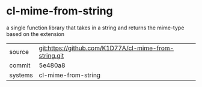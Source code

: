 * cl-mime-from-string

a single function library that takes in a string and returns the mime-type based on the extension

|---------+-------------------------------------------|
| source  | git:https://github.com/K1D77A/cl-mime-from-string.git   |
| commit  | 5e480a8  |
| systems | cl-mime-from-string |
|---------+-------------------------------------------|

